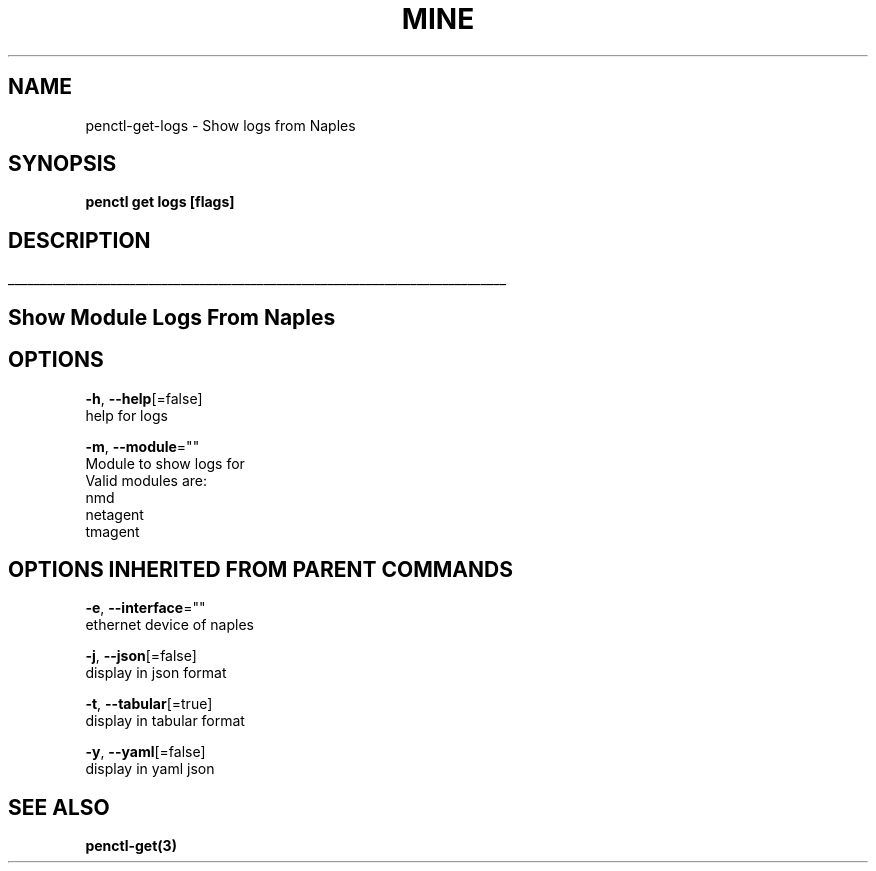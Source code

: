 .TH "MINE" "3" "Nov 2018" "Auto generated by spf13/cobra" "" 
.nh
.ad l


.SH NAME
.PP
penctl\-get\-logs \- Show logs from Naples


.SH SYNOPSIS
.PP
\fBpenctl get logs [flags]\fP


.SH DESCRIPTION
.ti 0
\l'\n(.lu'

.SH Show Module Logs From Naples

.SH OPTIONS
.PP
\fB\-h\fP, \fB\-\-help\fP[=false]
    help for logs

.PP
\fB\-m\fP, \fB\-\-module\fP=""
    Module to show logs for
            Valid modules are:
                nmd
                netagent
                tmagent


.SH OPTIONS INHERITED FROM PARENT COMMANDS
.PP
\fB\-e\fP, \fB\-\-interface\fP=""
    ethernet device of naples

.PP
\fB\-j\fP, \fB\-\-json\fP[=false]
    display in json format

.PP
\fB\-t\fP, \fB\-\-tabular\fP[=true]
    display in tabular format

.PP
\fB\-y\fP, \fB\-\-yaml\fP[=false]
    display in yaml json


.SH SEE ALSO
.PP
\fBpenctl\-get(3)\fP
